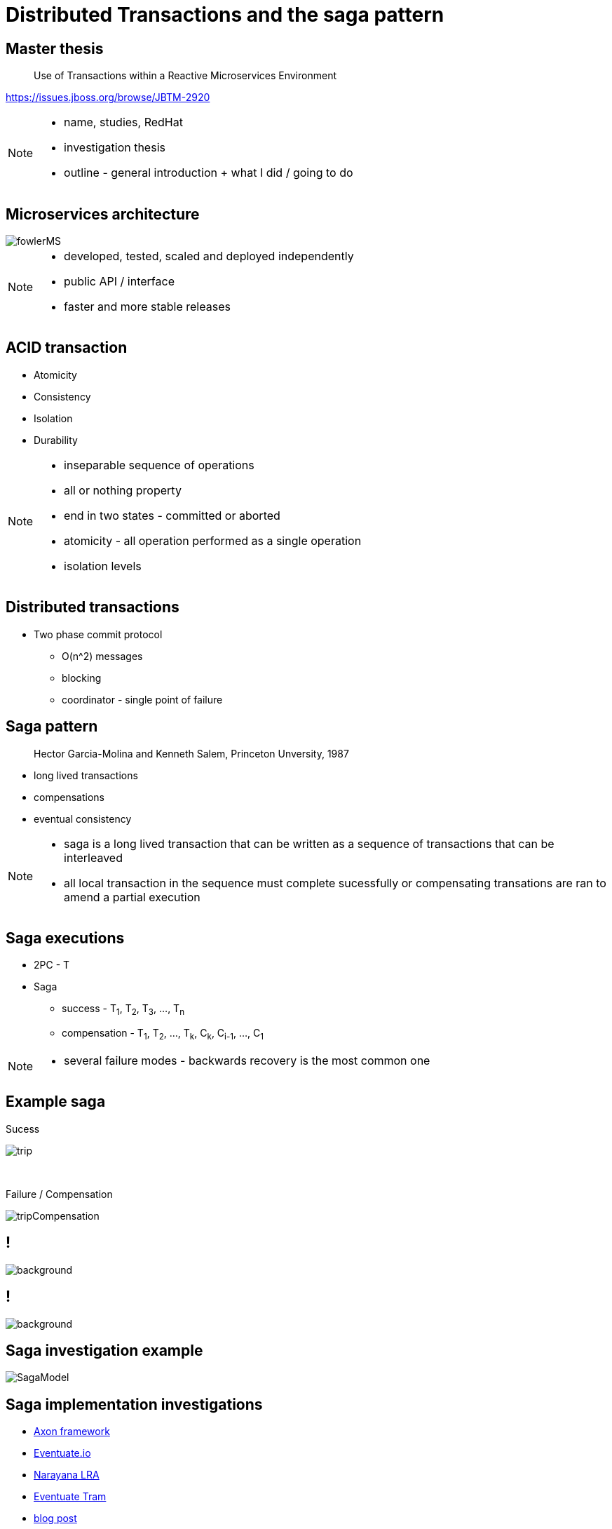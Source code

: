 :revealjs_controls: false
:revealjs_history: true
:hash: #
:example-caption!:
ifndef::imagesdir[:imagesdir: images]
ifndef::sourcedir[:sourcedir: ../../main/java]

= Distributed Transactions and the saga pattern

== Master thesis

[quote]
____
Use of Transactions within a Reactive Microservices Environment
____

https://issues.jboss.org/browse/JBTM-2920

[NOTE.speaker]
--
- name, studies, RedHat
- investigation thesis
- outline - general introduction + what I did / going to do
--

== Microservices architecture

image::fowlerMS.png[size=70%]

[NOTE.speaker]
--
- developed, tested, scaled and deployed independently
- public API / interface
- faster and more stable releases
--

== ACID transaction

[%step]
* Atomicity
* Consistency
* Isolation
* Durability

[NOTE.speaker]
--
- inseparable sequence of operations
- all or nothing property
- end in two states - committed or aborted
- atomicity - all operation performed as a single operation
- isolation levels
--

== Distributed transactions

[%step]
* Two phase commit protocol
  - O(n^2) messages
  - blocking
  - coordinator - single point of failure

== Saga pattern
[quote]
____
Hector Garcia-Molina and Kenneth Salem, Princeton Unversity, 1987
____

  - long lived transactions
  - compensations
  - eventual consistency

[NOTE.speaker]
--
- saga is a long lived transaction that can be written as
a sequence of transactions that can be interleaved
- all local transaction in the sequence must complete sucessfully or
compensating transations are ran to amend a partial execution
--

== Saga executions

* 2PC - T
* Saga
  - success - T~1~, T~2~, T~3~, ..., T~n~
  - compensation - T~1~, T~2~, ..., T~k~, C~k~, C~i-1~, ..., C~1~

[NOTE.speaker]
--
- several failure modes - backwards recovery is the most common one
--

== Example saga

Sucess

image:tripExample.png[trip]

{nbsp} +

Failure / Compensation

image:tripExampleCompensation.png[tripCompensation]

== !

image::2pc.png[background, size=70%]

== !

image::saga.png[background, size=70%]

== Saga investigation example

image::SagaModel.png[size=130%]

== Saga implementation investigations

[%step]
* http://www.axonframework.org[Axon framework]
* http://eventuate.io/[Eventuate.io]
* https://github.com/jbosstm/microprofile-sandbox/blob/master/proposals/0009-LRA/README.md[Narayana LRA]
* https://github.com/eventuate-tram/eventuate-tram-core[Eventuate Tram]
* http://jbossts.blogspot.cz/2017/12/saga-implementations-comparison.html[blog post]

== LRA executor extension

[%step]
* proof of concept / prototype
* LRA definition - asynchronous
* recovery capabilities
* scalability
* protocol/platform independent
* https://github.com/xstefank/lra-executor-extension


== Questions

== Thank you for your attention

mstefank@redhat.com

[.twitter]
image:twitter-icon.png[twitter, width=3%] https://twitter.com/xstefank[@xstefank]

http://bit.ly/2ADRVfd


